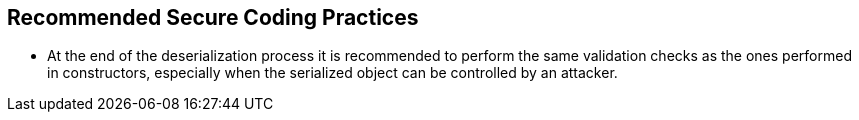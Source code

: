 == Recommended Secure Coding Practices

* At the end of the deserialization process it is recommended to perform the same validation checks as the ones performed in constructors, especially when the serialized object can be controlled by an attacker.
